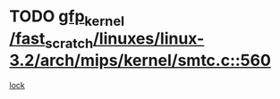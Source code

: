 * TODO [[view:/fast_scratch/linuxes/linux-3.2/arch/mips/kernel/smtc.c::face=ovl-face1::linb=560::colb=47::cole=57][gfp_kernel /fast_scratch/linuxes/linux-3.2/arch/mips/kernel/smtc.c::560]]
[[view:/fast_scratch/linuxes/linux-3.2/arch/mips/kernel/smtc.c::face=ovl-face2::linb=377::colb=1::cole=15][lock]]
